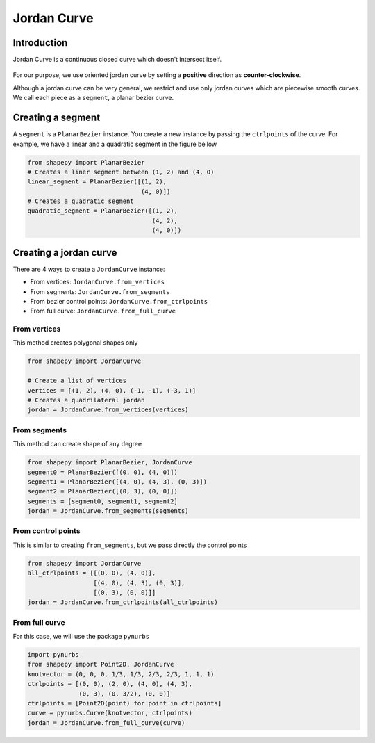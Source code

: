 .. _jordan_curve:

============
Jordan Curve
============


------------
Introduction
------------

Jordan Curve is a continuous closed curve which doesn't intersect itself.

.. figure:: ../img/theory/jordan_curve.svg
   :width: 70%
   :alt: Example of jordan curves 
   :align: center

For our purpose, we use oriented jordan curve by setting a **positive** direction as **counter-clockwise**.

Although a jordan curve can be very general, we restrict and use only jordan curves which are piecewise smooth curves. We call each piece as a ``segment``, a planar bezier curve.

.. figure:: ../img/jordan_curve/jordan_splited.svg
   :width: 60%
   :alt: Example of jordan curves 
   :align: center

------------------
Creating a segment
------------------

A ``segment`` is a ``PlanarBezier`` instance. You create a new instance by passing the ``ctrlpoints`` of the curve. For example, we have a linear and a quadratic segment in the figure bellow 

.. code-block:: python
   
   from shapepy import PlanarBezier
   # Creates a liner segment between (1, 2) and (4, 0)
   linear_segment = PlanarBezier([(1, 2),
                                  (4, 0)])
   # Creates a quadratic segment
   quadratic_segment = PlanarBezier([(1, 2),
                                     (4, 2),
                                     (4, 0)])

.. image:: ../img/jordan_curve/planar_segment.svg
   :width: 50 %
   :alt: Example of linear and quadratic planar segment
   :align: center



-----------------------
Creating a jordan curve
-----------------------

There are 4 ways to create a ``JordanCurve`` instance:

* From vertices: ``JordanCurve.from_vertices``
* From segments: ``JordanCurve.from_segments``
* From bezier control points: ``JordanCurve.from_ctrlpoints``
* From full curve: ``JordanCurve.from_full_curve``

From vertices
-----------------------

This method creates polygonal shapes only


.. code-block:: python
   
   from shapepy import JordanCurve
   
   # Create a list of vertices
   vertices = [(1, 2), (4, 0), (-1, -1), (-3, 1)]
   # Creates a quadrilateral jordan
   jordan = JordanCurve.from_vertices(vertices)

.. image:: ../img/jordan_curve/from_vertices.svg
   :width: 50 %
   :alt: Example of linear and quadratic planar segment
   :align: center


From segments
-----------------------

This method can create shape of any degree


.. code-block:: python
   
   from shapepy import PlanarBezier, JordanCurve
   segment0 = PlanarBezier([(0, 0), (4, 0)])
   segment1 = PlanarBezier([(4, 0), (4, 3), (0, 3)])
   segment2 = PlanarBezier([(0, 3), (0, 0)])
   segments = [segment0, segment1, segment2]
   jordan = JordanCurve.from_segments(segments)

.. image:: ../img/jordan_curve/from_segments.svg
   :width: 50 %
   :alt: Example of jordan curve created from segments
   :align: center


From control points
-------------------

This is similar to creating ``from_segments``, but we pass directly the control points


.. code-block:: python
   
   from shapepy import JordanCurve
   all_ctrlpoints = [[(0, 0), (4, 0)],
                     [(4, 0), (4, 3), (0, 3)],
                     [(0, 3), (0, 0)]]
   jordan = JordanCurve.from_ctrlpoints(all_ctrlpoints)

.. image:: ../img/jordan_curve/from_segments.svg
   :width: 50 %
   :alt: Example of jordan curve created from ctrlpoints
   :align: center



From full curve
---------------

For this case, we will use the package ``pynurbs``


.. code-block:: python
   
   import pynurbs
   from shapepy import Point2D, JordanCurve
   knotvector = (0, 0, 0, 1/3, 1/3, 2/3, 2/3, 1, 1, 1)
   ctrlpoints = [(0, 0), (2, 0), (4, 0), (4, 3),
                 (0, 3), (0, 3/2), (0, 0)]
   ctrlpoints = [Point2D(point) for point in ctrlpoints]
   curve = pynurbs.Curve(knotvector, ctrlpoints)
   jordan = JordanCurve.from_full_curve(curve)

.. image:: ../img/jordan_curve/from_segments.svg
   :width: 50 %
   :alt: Example of jordan curve created from full curve
   :align: center